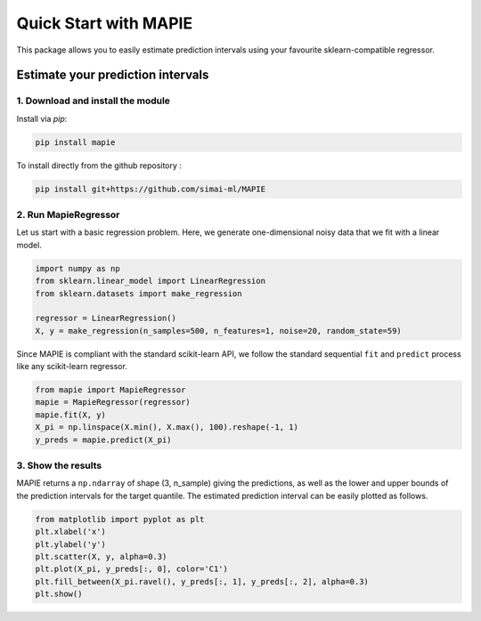 #####################################
Quick Start with MAPIE
#####################################

This package allows you to easily estimate prediction intervals using your favourite sklearn-compatible regressor.

Estimate your prediction intervals
===================================================

1. Download and install the module
----------------------------------

Install via `pip`:

.. code:: python

    pip install mapie

To install directly from the github repository :

.. code:: python

    pip install git+https://github.com/simai-ml/MAPIE


2. Run MapieRegressor
---------------------

Let us start with a basic regression problem. 
Here, we generate one-dimensional noisy data that we fit with a linear model.

.. code:: python

    import numpy as np
    from sklearn.linear_model import LinearRegression
    from sklearn.datasets import make_regression

    regressor = LinearRegression()
    X, y = make_regression(n_samples=500, n_features=1, noise=20, random_state=59)

Since MAPIE is compliant with the standard scikit-learn API, we follow the standard
sequential ``fit`` and ``predict`` process  like any scikit-learn regressor.

.. code:: python

    from mapie import MapieRegressor
    mapie = MapieRegressor(regressor)
    mapie.fit(X, y)
    X_pi = np.linspace(X.min(), X.max(), 100).reshape(-1, 1)
    y_preds = mapie.predict(X_pi)


3. Show the results
-------------------

MAPIE returns a ``np.ndarray`` of shape (3, n_sample) giving the predictions,
as well as the lower and upper bounds of the prediction intervals for the target quantile.
The estimated prediction interval can be easily plotted as follows.

.. code:: python
    
    from matplotlib import pyplot as plt
    plt.xlabel('x')
    plt.ylabel('y')
    plt.scatter(X, y, alpha=0.3)
    plt.plot(X_pi, y_preds[:, 0], color='C1')
    plt.fill_between(X_pi.ravel(), y_preds[:, 1], y_preds[:, 2], alpha=0.3)
    plt.show()


.. image:: images/quickstart_1.png
    :width: 400
    :align: center